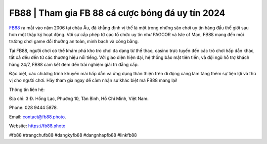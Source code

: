 FB88 | Tham gia FB 88 cá cược bóng đá uy tín 2024
===================================

`FB88 <https://fb88.photo>`_ ra mắt vào năm 2006 tại châu Âu, đã khẳng định vị thế là một trong những sân chơi uy tín hàng đầu thế giới sau hơn một thập kỷ hoạt động. Với sự cấp phép từ các tổ chức uy tín như PAGCOR và Isle of Man, FB88 mang đến môi trường chơi game đổi thưởng an toàn, minh bạch và công bằng. 

Tại FB88, người chơi có thể khám phá kho trò chơi đa dạng từ thể thao, casino trực tuyến đến các trò chơi hấp dẫn khác, tất cả đều đến từ các thương hiệu nổi tiếng. Với giao diện hiện đại, hệ thống bảo mật tiên tiến, và đội ngũ hỗ trợ khách hàng 24/7, FB88 cam kết đem đến trải nghiệm giải trí đẳng cấp. 

Đặc biệt, các chương trình khuyến mãi hấp dẫn và ứng dụng thân thiện trên di động càng làm tăng thêm sự tiện lợi và thú vị cho người chơi. Hãy tham gia ngay để cảm nhận sự khác biệt mà FB88 mang lại!

Thông tin liên hệ: 

Địa chỉ: 3 Đ. Hồng Lạc, Phường 10, Tân Bình, Hồ Chí Minh, Việt Nam. 

Phone: 028 9444 5878. 

Email: contact@fb88.photo. 

Website: https://fb88.photo 

#fb88 #trangchufb88 #dangkyfb88 #dangnhapfb88 #linkfb88
